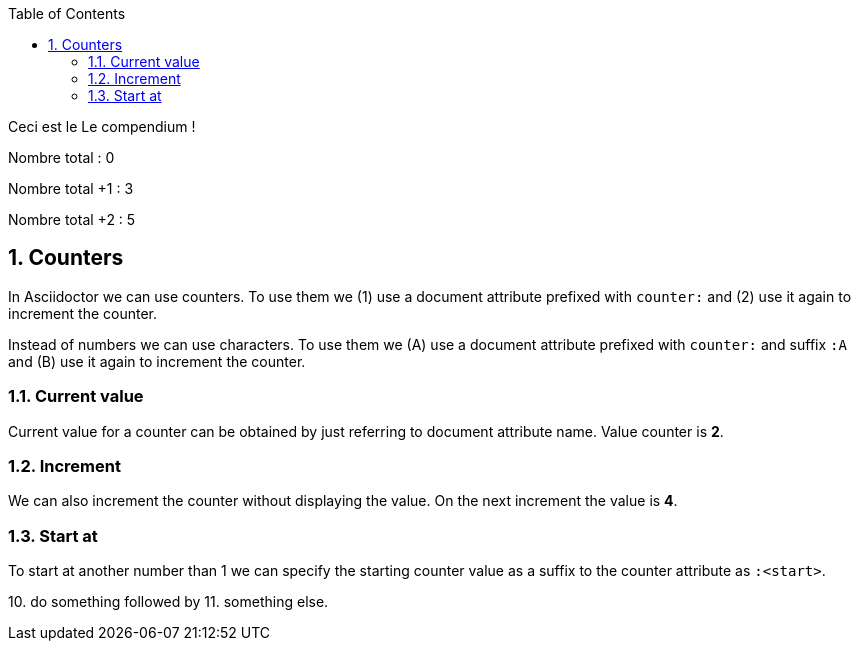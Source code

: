 :experimental:
:source-highlighter: pygments
:data-uri:
:icons: font
:toc:
:numbered:

:project-name: Le compendium
:nbTotal: 0

= {counter2:nbTotal}

Ceci est le {project-name} !



Nombre total : {nbTotal}

Nombre total +1  : {counter:nbTotal}


Nombre total +2  : {counter2:nbTotal}{counter:nbTotal}

== Counters

In Asciidoctor we can use counters. To use them
we ({counter:usage}) use a document attribute
prefixed with `counter:` and ({counter:usage}) use it again
to increment the counter.

Instead of numbers we can use characters. To use them
we ({counter:usageChar:A}) use a document attribute
prefixed with `counter:` and suffix `:A` and ({counter:usageChar}) use it again
to increment the counter.

=== Current value

Current value for a counter can be obtained by just referring to document attribute name.
Value counter is *{usage}*.

=== Increment

{counter2:usage} We can also increment the counter without displaying the value.
On the next increment the value is *{counter:usage}*.

=== Start at

To start at another number than 1 we can specify the starting counter value as
a suffix to the counter attribute as `:<start>`.

{counter:sample:10}. do something followed by {counter:sample}. something else.
